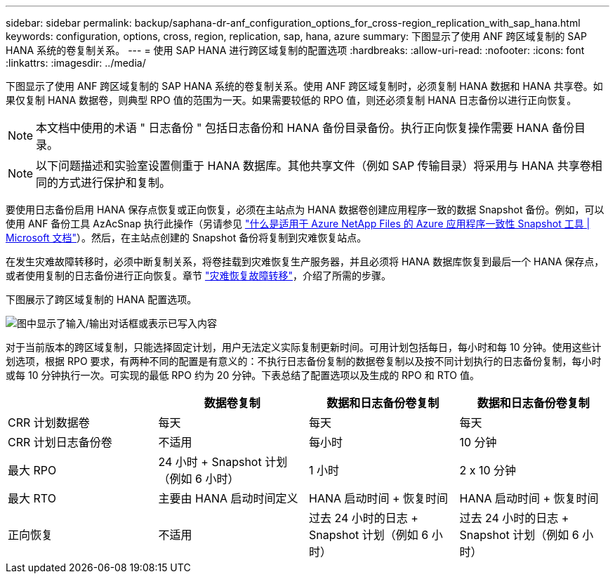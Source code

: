 ---
sidebar: sidebar 
permalink: backup/saphana-dr-anf_configuration_options_for_cross-region_replication_with_sap_hana.html 
keywords: configuration, options, cross, region, replication, sap, hana, azure 
summary: 下图显示了使用 ANF 跨区域复制的 SAP HANA 系统的卷复制关系。 
---
= 使用 SAP HANA 进行跨区域复制的配置选项
:hardbreaks:
:allow-uri-read: 
:nofooter: 
:icons: font
:linkattrs: 
:imagesdir: ../media/


[role="lead"]
下图显示了使用 ANF 跨区域复制的 SAP HANA 系统的卷复制关系。使用 ANF 跨区域复制时，必须复制 HANA 数据和 HANA 共享卷。如果仅复制 HANA 数据卷，则典型 RPO 值的范围为一天。如果需要较低的 RPO 值，则还必须复制 HANA 日志备份以进行正向恢复。


NOTE: 本文档中使用的术语 " 日志备份 " 包括日志备份和 HANA 备份目录备份。执行正向恢复操作需要 HANA 备份目录。


NOTE: 以下问题描述和实验室设置侧重于 HANA 数据库。其他共享文件（例如 SAP 传输目录）将采用与 HANA 共享卷相同的方式进行保护和复制。

要使用日志备份启用 HANA 保存点恢复或正向恢复，必须在主站点为 HANA 数据卷创建应用程序一致的数据 Snapshot 备份。例如，可以使用 ANF 备份工具 AzAcSnap 执行此操作（另请参见 https://docs.microsoft.com/en-us/azure/azure-netapp-files/azacsnap-introduction["什么是适用于 Azure NetApp Files 的 Azure 应用程序一致性 Snapshot 工具 | Microsoft 文档"^]）。然后，在主站点创建的 Snapshot 备份将复制到灾难恢复站点。

在发生灾难故障转移时，必须中断复制关系，将卷挂载到灾难恢复生产服务器，并且必须将 HANA 数据库恢复到最后一个 HANA 保存点，或者使用复制的日志备份进行正向恢复。章节 link:saphana-dr-anf_disaster_recovery_failover_overview.html["灾难恢复故障转移"]，介绍了所需的步骤。

下图展示了跨区域复制的 HANA 配置选项。

image:saphana-dr-anf_image6.png["图中显示了输入/输出对话框或表示已写入内容"]

对于当前版本的跨区域复制，只能选择固定计划，用户无法定义实际复制更新时间。可用计划包括每日，每小时和每 10 分钟。使用这些计划选项，根据 RPO 要求，有两种不同的配置是有意义的：不执行日志备份复制的数据卷复制以及按不同计划执行的日志备份复制，每小时或每 10 分钟执行一次。可实现的最低 RPO 约为 20 分钟。下表总结了配置选项以及生成的 RPO 和 RTO 值。

|===
|  | 数据卷复制 | 数据和日志备份卷复制 | 数据和日志备份卷复制 


| CRR 计划数据卷 | 每天 | 每天 | 每天 


| CRR 计划日志备份卷 | 不适用 | 每小时 | 10 分钟 


| 最大 RPO | 24 小时 + Snapshot 计划（例如 6 小时） + | 1 小时 | 2 x 10 分钟 


| 最大 RTO | 主要由 HANA 启动时间定义 | HANA 启动时间 + 恢复时间 + | HANA 启动时间 + 恢复时间 + 


| 正向恢复 | 不适用 | 过去 24 小时的日志 + Snapshot 计划（例如 6 小时） + | 过去 24 小时的日志 + Snapshot 计划（例如 6 小时） + 
|===